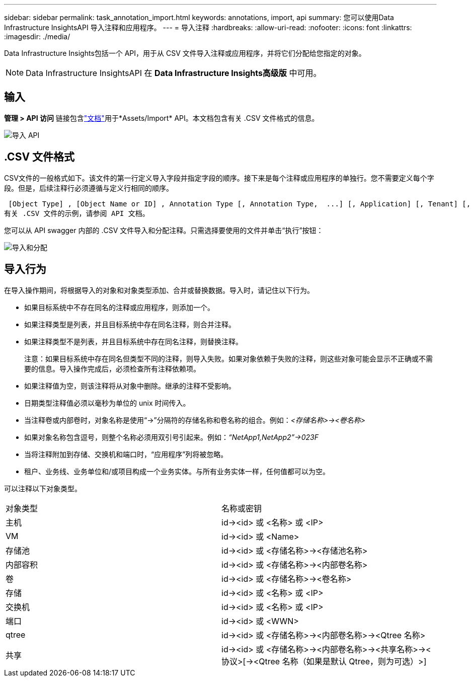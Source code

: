 ---
sidebar: sidebar 
permalink: task_annotation_import.html 
keywords: annotations, import, api 
summary: 您可以使用Data Infrastructure InsightsAPI 导入注释和应用程序。 
---
= 导入注释
:hardbreaks:
:allow-uri-read: 
:nofooter: 
:icons: font
:linkattrs: 
:imagesdir: ./media/


[role="lead"]
Data Infrastructure Insights包括一个 API，用于从 CSV 文件导入注释或应用程序，并将它们分配给您指定的对象。


NOTE: Data Infrastructure InsightsAPI 在 *Data Infrastructure Insights高级版* 中可用。



== 输入

*管理 > API 访问* 链接包含link:API_Overview.html["文档"]用于*Assets/Import* API。本文档包含有关 .CSV 文件格式的信息。

image:api_assets_import.png["导入 API"]



== .CSV 文件格式

CSV文件的一般格式如下。该文件的第一行定义导入字段并指定字段的顺序。接下来是每个注释或应用程序的单独行。您不需要定义每个字段。但是，后续注释行必须遵循与定义行相同的顺序。

 [Object Type] , [Object Name or ID] , Annotation Type [, Annotation Type,  ...] [, Application] [, Tenant] [, Line_Of_Business] [, Business_Unit] [, Project]
有关 .CSV 文件的示例，请参阅 API 文档。

您可以从 API swagger 内部的 .CSV 文件导入和分配注释。只需选择要使用的文件并单击“执行”按钮：

image:api_assets_import_assign.png["导入和分配"]



== 导入行为

在导入操作期间，将根据导入的对象和对象类型添加、合并或替换数据。导入时，请记住以下行为。

* 如果目标系统中不存在同名的注释或应用程序，则添加一个。
* 如果注释类型是列表，并且目标系统中存在同名注释，则合并注释。
* 如果注释类型不是列表，并且目标系统中存在同名注释，则替换注释。
+
注意：如果目标系统中存在同名但类型不同的注释，则导入失败。如果对象依赖于失败的注释，则这些对象可能会显示不正确或不需要的信息。导入操作完成后，必须检查所有注释依赖项。

* 如果注释值为空，则该注释将从对象中删除。继承的注释不受影响。
* 日期类型注释值必须以毫秒为单位的 unix 时间传入。
* 当注释卷或内部卷时，对象名称是使用“\->”分隔符的存储名称和卷名称的组合。例如：_<存储名称>\-><卷名称>_
* 如果对象名称包含逗号，则整个名称必须用双引号引起来。例如：_“NetApp1,NetApp2”\->023F_
* 当将注释附加到存储、交换机和端口时，“应用程序”列将被忽略。
* 租户、业务线、业务单位和/或项目构成一个业务实体。与所有业务实体一样，任何值都可以为空。


可以注释以下对象类型。

|===


| 对象类型 | 名称或密钥 


| 主机 | id\-><id> 或 <名称> 或 <IP> 


| VM | id\-><id> 或 <Name> 


| 存储池 | id\-><id> 或 <存储名称>\-><存储池名称> 


| 内部容积 | id\-><id> 或 <存储名称>\-><内部卷名称> 


| 卷 | id\-><id> 或 <存储名称>\-><卷名称> 


| 存储 | id\-><id> 或 <名称> 或 <IP> 


| 交换机 | id\-><id> 或 <名称> 或 <IP> 


| 端口 | id\-><id> 或 <WWN> 


| qtree | id\-><id> 或 <存储名称>\-><内部卷名称>\-><Qtree 名称> 


| 共享 | id\-><id> 或 <存储名称>\-><内部卷名称>\-><共享名称>\-><协议>[\-><Qtree 名称（如果是默认 Qtree，则为可选）>] 
|===